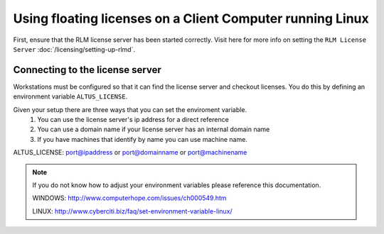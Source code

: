 Using floating licenses on a Client Computer running Linux
----------------------------------------------------------

First, ensure that the RLM license server has been started correctly.  Visit here for more info on setting the ``RLM License Server`` :doc:`/licensing/setting-up-rlmd`.

Connecting to the license server
################################

Workstations must be configured so that it can find the license server and checkout licenses.  You do this by defining an environment variable ``ALTUS_LICENSE``.

Given your setup there are three ways that you can set the enviroment variable.
    1) You can use the license server's ip address for a direct reference
    2) You can use a domain name if your license server has an internal domain name
    3) If you have machines that identify by name you can use machine name.

ALTUS_LICENSE: port@ipaddress or port@domainname or port@machinename

.. Examples:: 
    
    5053@192.168.1.50 or 5053@optimusprime.innobright.com or 5053@optimusprime

.. Note:: 
    If you do not know how to adjust your environment variables please reference this documentation.
    
    WINDOWS: http://www.computerhope.com/issues/ch000549.htm

    LINUX: http://www.cyberciti.biz/faq/set-environment-variable-linux/